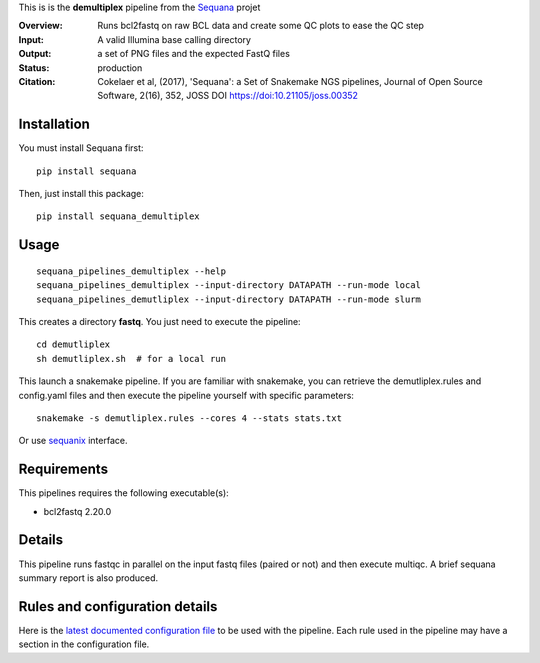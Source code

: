 This is is the **demultiplex** pipeline from the `Sequana <https://sequana.readthedocs.org>`_ projet

:Overview: Runs bcl2fastq on raw BCL data and create some QC plots to ease the QC step
:Input: A valid Illumina base calling directory
:Output: a set of PNG files and the expected FastQ files
:Status: production
:Citation: Cokelaer et al, (2017), 'Sequana': a Set of Snakemake NGS pipelines, Journal of Open Source Software, 2(16), 352, JOSS DOI https://doi:10.21105/joss.00352


Installation
~~~~~~~~~~~~

You must install Sequana first::

    pip install sequana

Then, just install this package::

    pip install sequana_demultiplex

Usage
~~~~~

::

    sequana_pipelines_demultiplex --help
    sequana_pipelines_demultiplex --input-directory DATAPATH --run-mode local
    sequana_pipelines_demutliplex --input-directory DATAPATH --run-mode slurm

This creates a directory **fastq**. You just need to execute the pipeline::

    cd demutliplex
    sh demutliplex.sh  # for a local run

This launch a snakemake pipeline. If you are familiar with snakemake, you can retrieve the demutliplex.rules and config.yaml files and then execute the pipeline yourself with specific parameters::

    snakemake -s demutliplex.rules --cores 4 --stats stats.txt

Or use `sequanix <https://sequana.readthedocs.io/en/master/sequanix.html>`_ interface.

Requirements
~~~~~~~~~~~~

This pipelines requires the following executable(s):

- bcl2fastq 2.20.0

.. image:: https://raw.githubusercontent.com/sequana/sequana_demutliplex/master/sequana_pipelines/demultiplex/dag.png


Details
~~~~~~~~~

This pipeline runs fastqc in parallel on the input fastq files (paired or not)
and then execute multiqc. A brief sequana summary report is also produced.


Rules and configuration details
~~~~~~~~~~~~~~~~~~~~~~~~~~~~~~~

Here is the `latest documented configuration file <https://raw.githubusercontent.com/sequana/sequana_demutliplex/master/sequana_pipelines/demutliplex/config.yaml>`_
to be used with the pipeline. Each rule used in the pipeline may have a section in the configuration file. 

